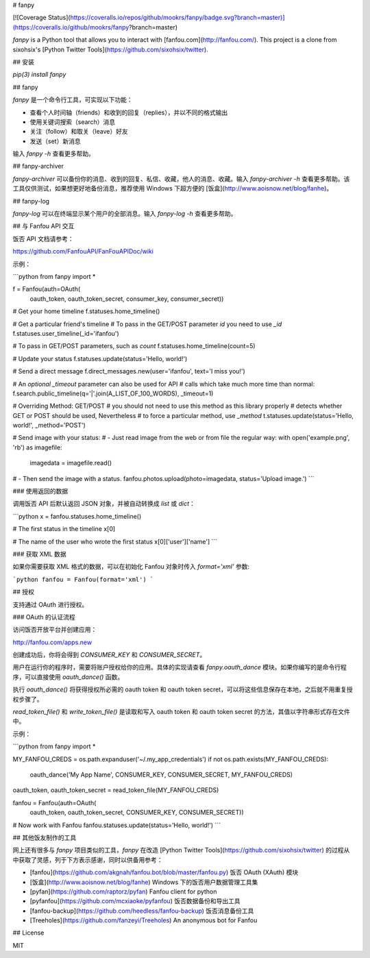 # fanpy

[![Coverage Status](https://coveralls.io/repos/github/mookrs/fanpy/badge.svg?branch=master)](https://coveralls.io/github/mookrs/fanpy?branch=master)

`fanpy` is a Python tool that allows you to interact with [fanfou.com](http://fanfou.com/). This project is a clone from sixohsix's [Python Twitter Tools](https://github.com/sixohsix/twitter).

## 安装

`pip(3) install fanpy`

## fanpy

`fanpy` 是一个命令行工具，可实现以下功能：

- 查看个人时间轴（friends）和收到的回复（replies），并以不同的格式输出
- 使用关键词搜索（search）消息
- 关注（follow）和取关（leave）好友
- 发送（set）新消息

输入 `fanpy -h` 查看更多帮助。

## fanpy-archiver

`fanpy-archiver` 可以备份你的消息、收到的回复、私信、收藏，他人的消息、收藏。输入 `fanpy-archiver -h` 查看更多帮助。该工具仅供测试，如果想更好地备份消息，推荐使用 Windows 下超方便的 [饭盒](http://www.aoisnow.net/blog/fanhe)。

## fanpy-log

`fanpy-log` 可以在终端显示某个用户的全部消息。输入 `fanpy-log -h` 查看更多帮助。

## 与 Fanfou API 交互

饭否 API 文档请参考：

https://github.com/FanfouAPI/FanFouAPIDoc/wiki

示例：

```python
from fanpy import *

f = Fanfou(auth=OAuth(
    oauth_token, oauth_token_secret, consumer_key, consumer_secret))

# Get your home timeline
f.statuses.home_timeline()

# Get a particular friend's timeline
# To pass in the GET/POST parameter `id` you need to use `_id`
f.statuses.user_timeline(_id='ifanfou')

# To pass in GET/POST parameters, such as `count`
f.statuses.home_timeline(count=5)

# Update your status
f.statuses.update(status='Hello, world!')

# Send a direct message
f.direct_messages.new(user='ifanfou', text='I miss you!')

# An *optional* `_timeout` parameter can also be used for API
# calls which take much more time than normal:
f.search.public_timeline(q='|'.join(A_LIST_OF_100_WORDS), _timeout=1)

# Overriding Method: GET/POST
# you should not need to use this method as this library properly
# detects whether GET or POST should be used, Nevertheless
# to force a particular method, use `_method`
t.statuses.update(status='Hello, world!', _method='POST')


# Send image with your status:
# - Just read image from the web or from file the regular way:
with open('example.png', 'rb') as imagefile:
    imagedata = imagefile.read()
# - Then send the image with a status.
fanfou.photos.upload(photo=imagedata, status='Upload image.')
```

### 使用返回的数据

调用饭否 API 后默认返回 JSON 对象，并被自动转换成 `list` 或 `dict`：

```python
x = fanfou.statuses.home_timeline()

# The first status in the timeline
x[0]

# The name of the user who wrote the first status
x[0]['user']['name']
```

### 获取 XML 数据

如果你需要获取 XML 格式的数据，可以在初始化 Fanfou 对象时传入 `format='xml'` 参数:

```python
fanfou = Fanfou(format='xml')
```

## 授权

支持通过 OAuth 进行授权。

### OAuth 的认证流程

访问饭否开放平台并创建应用：

http://fanfou.com/apps.new

创建成功后，你将会得到 `CONSUMER_KEY` 和 `CONSUMER_SECRET`。

用户在运行你的程序时，需要将账户授权给你的应用。具体的实现请查看 `fanpy.oauth_dance` 模块。如果你编写的是命令行程序，可以直接使用 `oauth_dance()` 函数。

执行 `oauth_dance()` 将获得授权所必需的 oauth token 和 oauth token secret，可以将这些信息保存在本地，之后就不用重复授权步骤了。

`read_token_file()` 和 `write_token_file()` 是读取和写入 oauth token 和 oauth token secret 的方法，其值以字符串形式存在文件中。

示例：

```python
from fanpy import *

MY_FANFOU_CREDS = os.path.expanduser('~/.my_app_credentials')
if not os.path.exists(MY_FANFOU_CREDS):
    oauth_dance('My App Name', CONSUMER_KEY, CONSUMER_SECRET, MY_FANFOU_CREDS)

oauth_token, oauth_token_secret = read_token_file(MY_FANFOU_CREDS)

fanfou = Fanfou(auth=OAuth(
    oauth_token, oauth_token_secret, CONSUMER_KEY, CONSUMER_SECRET))

# Now work with Fanfou
fanfou.statuses.update(status='Hello, world!')
```

## 其他饭友制作的工具

网上还有很多与 `fanpy` 项目类似的工具，`fanpy` 在改造 [Python Twitter Tools](https://github.com/sixohsix/twitter) 的过程从中获取了灵感，列于下方表示感谢，同时以供备用参考：

- [fanfou](https://github.com/akgnah/fanfou.bot/blob/master/fanfou.py) 饭否 OAuth (XAuth) 模块
- [饭盒](http://www.aoisnow.net/blog/fanhe) Windows 下的饭否用户数据管理工具集
- [pyfan](https://github.com/raptorz/pyfan) Fanfou client for python
- [pyfanfou](https://github.com/mcxiaoke/pyfanfou) 饭否数据备份和导出工具
- [fanfou-backup](https://github.com/heedless/fanfou-backup) 饭否消息备份工具
- [Treeholes](https://github.com/fanzeyi/Treeholes) An anonymous bot for Fanfou

## License

MIT


